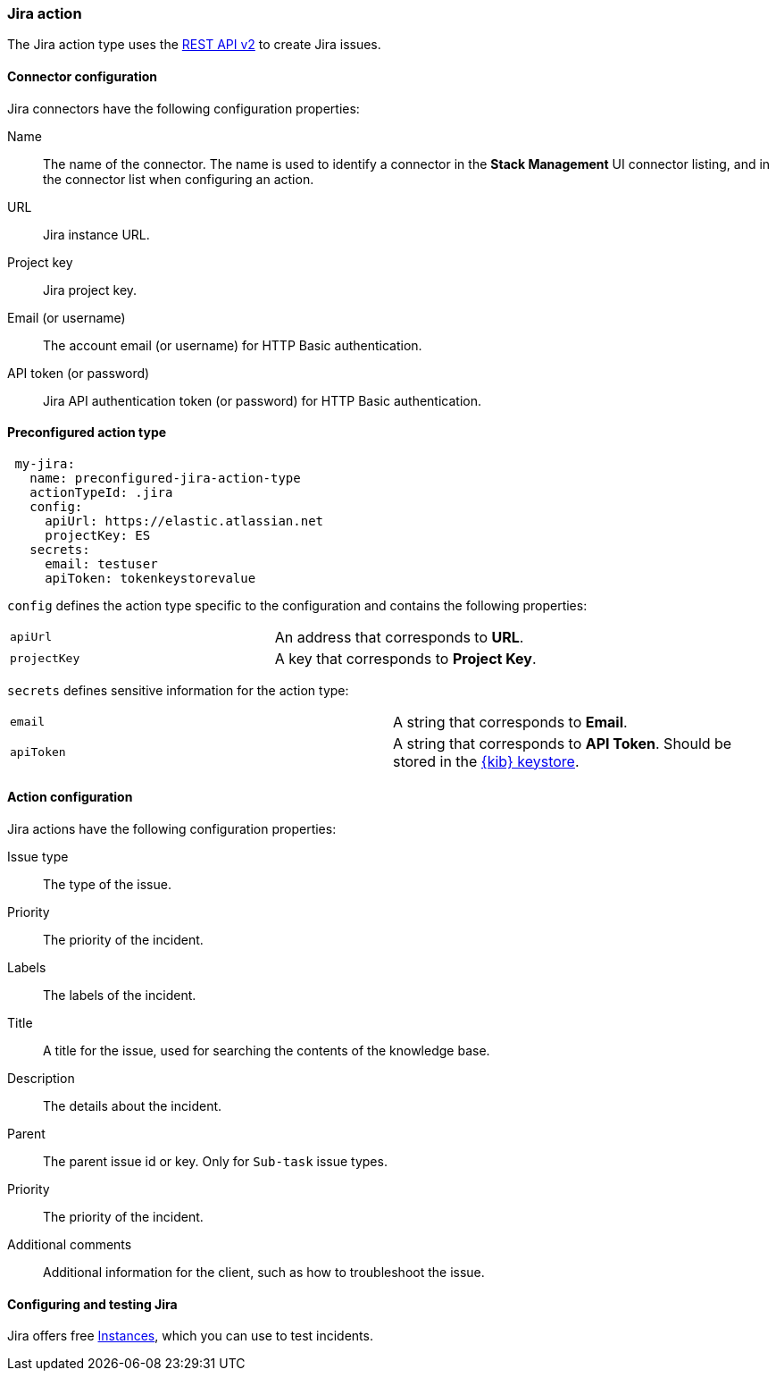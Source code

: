 [role="xpack"]
[[jira-action-type]]
=== Jira action

The Jira action type uses the https://developer.atlassian.com/cloud/jira/platform/rest/v2/[REST API v2] to create Jira issues.

[float]
[[jira-connector-configuration]]
==== Connector configuration

Jira connectors have the following configuration properties:

Name::      The name of the connector. The name is used to identify a  connector in the **Stack Management** UI connector listing, and in the connector list when configuring an action.
URL::       Jira instance URL.
Project key:: Jira project key.
Email (or username)::  The account email (or username) for HTTP Basic authentication.
API token (or password)::  Jira API authentication token (or password) for HTTP Basic authentication.

[float]
[[Preconfigured-jira-configuration]]
==== Preconfigured action type

[source,text]
--
 my-jira:
   name: preconfigured-jira-action-type
   actionTypeId: .jira
   config:
     apiUrl: https://elastic.atlassian.net
     projectKey: ES
   secrets:
     email: testuser
     apiToken: tokenkeystorevalue
--

[[jira-connector-config-properties]]
`config` defines the action type specific to the configuration and contains the following properties:

[cols="2*<"]
|===

| `apiUrl`
| An address that corresponds to *URL*.

| `projectKey`
| A key that corresponds to *Project Key*.

|===

`secrets` defines sensitive information for the action type:

[cols="2*<"]
|===

| `email`
| A string that corresponds to *Email*.

| `apiToken`
| A string that corresponds to *API Token*. Should be stored in the <<creating-keystore, {kib} keystore>>.

|===

[[jira-action-configuration]]
==== Action configuration

Jira actions have the following configuration properties:

Issue type::              The type of the issue.
Priority::              The priority of the incident.
Labels::              The labels of the incident.
Title::    A title for the issue, used for searching the contents of the knowledge base. 
Description::          The details about the incident.
Parent::              The parent issue id or key. Only for `Sub-task` issue types.
Priority::              The priority of the incident.
Additional comments::  Additional information for the client, such as how to troubleshoot the issue.

[[configuring-jira]]
==== Configuring and testing Jira

Jira offers free https://www.atlassian.com/software/jira/free[Instances], which you can use to test incidents.
